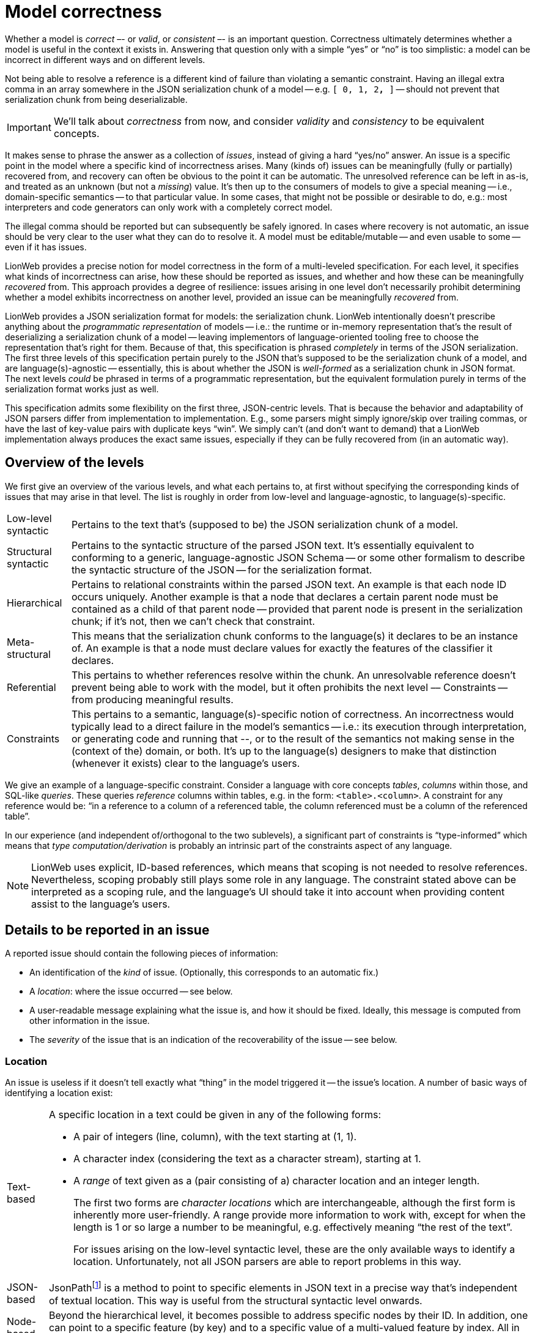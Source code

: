 = Model correctness

Whether a model is _correct_ –- or _valid_, or _consistent_ –- is an important question.
Correctness ultimately determines whether a model is useful in the context it exists in.
Answering that question only with a simple "`yes`" or "`no`" is too simplistic: a model can be incorrect in different ways and on different levels.

Not being able to resolve a reference is a different kind of failure than violating a semantic constraint.
Having an illegal extra comma in an array somewhere in the JSON serialization chunk of a model -- e.g. `[ 0, 1, 2**,** ]` -- should not prevent that serialization chunk from being deserializable.

[IMPORTANT]
====
We'll talk about _correctness_ from now, and consider _validity_ and _consistency_ to be equivalent concepts.
====

It makes sense to phrase the answer as a collection of _issues_, instead of giving a hard "`yes/no`" answer.
An issue is a specific point in the model where a specific kind of incorrectness arises.
Many (kinds of) issues can be meaningfully (fully or partially) recovered from, and recovery can often be obvious to the point it can be automatic.
The unresolved reference can be left in as-is, and treated as an unknown (but not a _missing_) value.
It's then up to the consumers of models to give a special meaning -- i.e., domain-specific semantics -- to that particular value.
In some cases, that might not be possible or desirable to do, e.g.: most interpreters and code generators can only work with a completely correct model.

The illegal comma should be reported but can subsequently be safely ignored.
In cases where recovery is not automatic, an issue should be very clear to the user what they can do to resolve it.
A model must be editable/mutable -- and even usable to some -- even if it has issues.

LionWeb provides a precise notion for model correctness in the form of a multi-leveled specification.
For each level, it specifies what kinds of incorrectness can arise, how these should be reported as issues, and whether and how these can be meaningfully _recovered_ from.
This approach provides a degree of resilience: issues arising in one level don't necessarily prohibit determining whether a model exhibits incorrectness on another level, provided an issue can be meaningfully _recovered_ from.

LionWeb provides a JSON serialization format for models: the serialization chunk.
LionWeb intentionally doesn't prescribe anything about the _programmatic representation_ of models -- i.e.: the runtime or in-memory representation that's the result of deserializing a serialization chunk of a model -- leaving implementors of language-oriented tooling free to choose the representation that's right for them.
Because of that, this specification is phrased _completely_ in terms of the JSON serialization.
The first three levels of this specification pertain purely to the JSON that's supposed to be the serialization chunk of a model, and are language(s)-agnostic -- essentially, this is about whether the JSON is _well-formed_ as a serialization chunk in JSON format.
The next levels _could_ be phrased in terms of a programmatic representation, but the equivalent formulation purely in terms of the serialization format works just as well.

This specification admits some flexibility on the first three, JSON-centric levels.
That is because the behavior and adaptability of JSON parsers differ from implementation to implementation.
E.g., some parsers might simply ignore/skip over trailing commas, or have the last of key-value pairs with duplicate keys "`win`".
We simply can't (and don't want to demand) that a LionWeb implementation always produces the exact same issues, especially if they can be fully recovered from (in an automatic way).


== Overview of the levels

We first give an overview of the various levels, and what each pertains to, at first without specifying the corresponding kinds of issues that may arise in that level.
The list is roughly in order from low-level and language-agnostic, to language(s)-specific.

// TODO  come up with user-readable names for these categories

[horizontal]

Low-level syntactic::
Pertains to the text that's (supposed to be) the JSON serialization chunk of a model.

Structural syntactic::
Pertains to the syntactic structure of the parsed JSON text.
It's essentially equivalent to conforming to a generic, language-agnostic JSON Schema -- or some other formalism to describe the syntactic structure of the JSON -- for the serialization format.

Hierarchical::
Pertains to relational constraints within the parsed JSON text.
An example is that each node ID occurs uniquely.
Another example is that a node that declares a certain parent node must be contained as a child of that parent node -- provided that parent node is present in the serialization chunk; if it's not, then we can't check that constraint.

Meta-structural::
This means that the serialization chunk conforms to the language(s) it declares to be an instance of.
An example is that a node must declare values for exactly the features of the classifier it declares.

Referential::
This pertains to whether references resolve within the chunk.
An unresolvable reference doesn't prevent being able to work with the model, but it often prohibits the next level –– Constraints -- from producing meaningful results.

Constraints::
This pertains to a semantic, language(s)-specific notion of correctness.
An incorrectness would typically lead to a direct failure in the model's semantics -- i.e.: its execution through interpretation, or generating code and running that --, or to the result of the semantics not making sense in the (context of the) domain, or both.
It's up to the language(s) designers to make that distinction (whenever it exists) clear to the language's users.

We give an example of a language-specific constraint.
Consider a language with core concepts _tables_, _columns_ within those, and SQL-like _queries_.
These queries _reference_ columns within tables, e.g. in the form: `<table>.<column>`.
A constraint for any reference would be: "`in a reference to a column of a referenced table, the column referenced must be a column of the referenced table`".

In our experience (and independent of/orthogonal to the two sublevels), a significant part of constraints is "`type-informed`" which means that _type computation/derivation_ is probably an intrinsic part of the constraints aspect of any language.

[NOTE]
====
LionWeb uses explicit, ID-based references, which means that scoping is not needed to resolve references.
Nevertheless, scoping probably still plays some role in any language.
The constraint stated above can be interpreted as a scoping rule, and the language's UI should take it into account when providing content assist to the language's users.
====


== Details to be reported in an issue

A reported issue should contain the following pieces of information:

* An identification of the _kind_ of issue.
(Optionally, this corresponds to an automatic fix.)
* A _location_: where the issue occurred -- see below.
* A user-readable message explaining what the issue is, and how it should be fixed.
Ideally, this message is computed from other information in the issue.
* The _severity_ of the issue that is an indication of the recoverability of the issue -- see below.

=== Location

An issue is useless if it doesn't tell exactly what “thing” in the model triggered it -- the issue's location.
A number of basic ways of identifying a location exist:

[horizontal]

Text-based::
A specific location in a text could be given in any of the following forms:
+
* A pair of integers (line, column), with the text starting at (1, 1).
* A character index (considering the text as a character stream), starting at 1.
* A _range_ of text given as a (pair consisting of a) character location and an integer length.
+
The first two forms are _character locations_ which are interchangeable, although the first form is inherently more user-friendly.
A range provide more information to work with, except for when the length is 1 or so large a number to be meaningful, e.g. effectively meaning "`the rest of the text`".
+
For issues arising on the low-level syntactic level, these are the only available ways to identify a location.
Unfortunately, not all JSON parsers are able to report problems in this way.

JSON-based::
JsonPathfootnote:[https://goessner.net/articles/JsonPath/] is a method to point to specific elements in JSON text in a precise way that's independent of textual location.
This way is useful from the structural syntactic level onwards.

Node-based::
Beyond the hierarchical level, it becomes possible to address specific nodes by their ID.
In addition, one can point to a specific feature (by key) and to a specific value of a multi-valued feature by index.
All in all: (<node-ID>[, <feature-key>[, <value-index>]]).

Location-forms can be thought to "`cascade`": it's convenient to augment a node-based location with a JSON-based location, and likewise a JSON-based location with a text-based one.


=== Severities

They are:

[horizontal]

Fully recoverable::

Partially recoverable::

Fatal::


// TODO  in active voice: see https://github.com/LionWeb-io/specification/pull/88#issuecomment-1759004676

== Low-level syntactic

== Structural syntactic

== Hierarchical

== Meta-structural

== Referential

== Constraints

